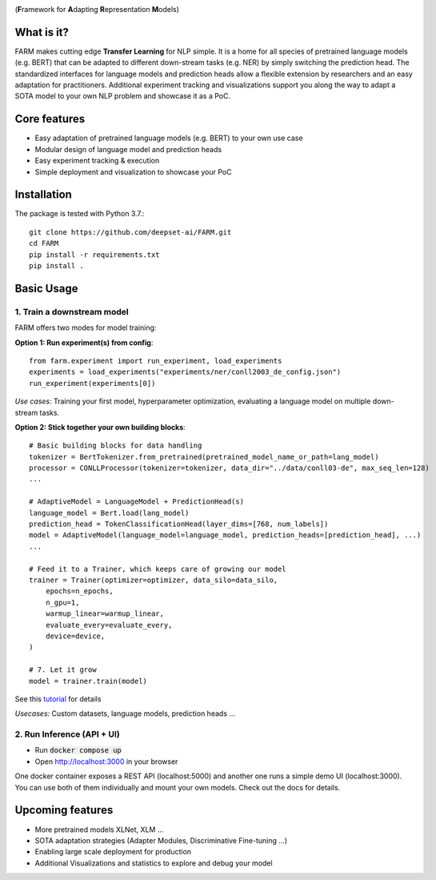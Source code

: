 
.. image:: docs/logo_with_name.png
    :width: 383
    :height: 116
    :align: left
    :alt: FARM LOGO


(**F**\ ramework for **A**\ dapting **R**\ epresentation **M**\ odels)

What is it?
########
FARM makes cutting edge **Transfer Learning** for NLP simple. 
It is a home for all species of pretrained language models (e.g. BERT) that can be adapted to different down-stream
tasks (e.g. NER) by simply switching the prediction head.
The standardized interfaces for language models and prediction heads allow a flexible extension by researchers and an easy adaptation for practitioners.
Additional experiment tracking and visualizations support you along the way to adapt a SOTA model to your own NLP problem and showcase it as a PoC.  

Core features
########
- Easy adaptation of pretrained language models (e.g. BERT) to your own use case
- Modular design of language model and prediction heads
- Easy experiment tracking & execution
- Simple deployment and visualization to showcase your PoC

Installation
#############

The package is tested with Python 3.7.::

    git clone https://github.com/deepset-ai/FARM.git
    cd FARM
    pip install -r requirements.txt
    pip install .


Basic Usage
############

1. Train a downstream model
**********************
FARM offers two modes for model training:

**Option 1: Run experiment(s) from config**::

    from farm.experiment import run_experiment, load_experiments
    experiments = load_experiments("experiments/ner/conll2003_de_config.json")
    run_experiment(experiments[0])

*Use cases:* Training your first model, hyperparameter optimization, evaluating a language model on multiple down-stream tasks.

**Option 2: Stick together your own building blocks**::

    # Basic building blocks for data handling
    tokenizer = BertTokenizer.from_pretrained(pretrained_model_name_or_path=lang_model)
    processor = CONLLProcessor(tokenizer=tokenizer, data_dir="../data/conll03-de", max_seq_len=128)
    ...

    # AdaptiveModel = LanguageModel + PredictionHead(s)
    language_model = Bert.load(lang_model)
    prediction_head = TokenClassificationHead(layer_dims=[768, num_labels])
    model = AdaptiveModel(language_model=language_model, prediction_heads=[prediction_head], ...)
    ...

    # Feed it to a Trainer, which keeps care of growing our model
    trainer = Trainer(optimizer=optimizer, data_silo=data_silo,
        epochs=n_epochs,
        n_gpu=1,
        warmup_linear=warmup_linear,
        evaluate_every=evaluate_every,
        device=device,
    )

    # 7. Let it grow
    model = trainer.train(model)

See this `tutorial <https://github.com/deepset-ai/FARM/blob/master/tutorials/1_farm_building_blocks.ipynb>`_ for details

*Usecases:* Custom datasets, language models, prediction heads ...


2. Run Inference (API + UI)
**********************

* Run :code:`docker compose up`
* Open http://localhost:3000 in your browser

.. image:: docs/inference-api-screen.png
    :alt: FARM Inferennce UI

One docker container exposes a REST API (localhost:5000) and another one runs a simple demo UI (localhost:3000).
You can use both of them individually and mount your own models. Check out the docs for details.


Upcoming features
###################
- More pretrained models XLNet, XLM ...
- SOTA adaptation strategies (Adapter Modules, Discriminative Fine-tuning ...)
- Enabling large scale deployment for production
- Additional Visualizations and statistics to explore and debug your model
